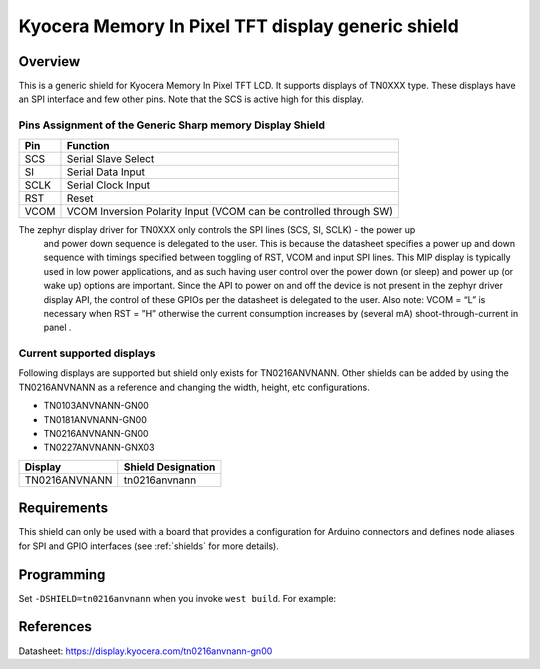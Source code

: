 .. _tn0xxx_shield:

Kyocera Memory In Pixel TFT display generic shield
##################################################

Overview
********

This is a generic shield for Kyocera Memory In Pixel TFT LCD. It supports
displays of TN0XXX type. These displays have an SPI interface and
few other pins. Note that the SCS is active high for this display.

Pins Assignment of the Generic Sharp memory Display Shield
==========================================================

+---------------+---------------------------------------------------------+
| Pin           | Function                                                |
+===============+=========================================================+
| SCS           | Serial Slave Select                                     |
+---------------+---------------------------------------------------------+
| SI            | Serial Data Input                                       |
+---------------+---------------------------------------------------------+
| SCLK          | Serial Clock Input                                      |
+---------------+---------------------------------------------------------+
| RST           | Reset                                                   |
+---------------+---------------------------------------------------------+
| VCOM          | VCOM Inversion Polarity Input (VCOM can be controlled   |
|               | through SW)                                             |
+---------------+---------------------------------------------------------+

The zephyr display driver for TN0XXX only controls the SPI lines (SCS, SI, SCLK) - the power up
 and power down sequence is delegated to the user. This is because the datasheet specifies a power
 up and down sequence with timings specified between toggling of RST, VCOM and input SPI lines.
 This MIP display is typically used in low power applications, and as such having user control
 over the power down (or sleep) and power up (or wake up) options are important. Since the API
 to power on and off the device is not present in the zephyr driver display API, the control of
 these GPIOs per the datasheet is delegated to the user. Also note: VCOM = “L” is necessary when
 RST = ”H” otherwise the current consumption increases by (several mA) shoot-through-current in
 panel .

.. image:: ./images/power_sequence.png
   :align: center

Current supported displays
==========================

Following displays are supported but shield only exists
for TN0216ANVNANN. Other shields can be added by using the TN0216ANVNANN as
a reference and changing the width, height, etc configurations.

* TN0103ANVNANN-GN00
* TN0181ANVNANN-GN00
* TN0216ANVNANN-GN00
* TN0227ANVNANN-GNX03

+----------------------+------------------------------+
| Display              | Shield Designation           |
|                      |                              |
+======================+==============================+
| TN0216ANVNANN        | tn0216anvnann                |
+----------------------+------------------------------+

Requirements
************

This shield can only be used with a board that provides a configuration
for Arduino connectors and defines node aliases for SPI and GPIO interfaces
(see :ref:`shields` for more details).

Programming
***********

Set ``-DSHIELD=tn0216anvnann`` when you invoke ``west build``. For example:

.. zephyr-app-commands::
   :zephyr-app: samples/subsys/display/lvgl
   :board: nrf52833dk_nrf52833
   :shield: tn0216anvnann
   :goals: build

References
**********

Datasheet: https://display.kyocera.com/tn0216anvnann-gn00
